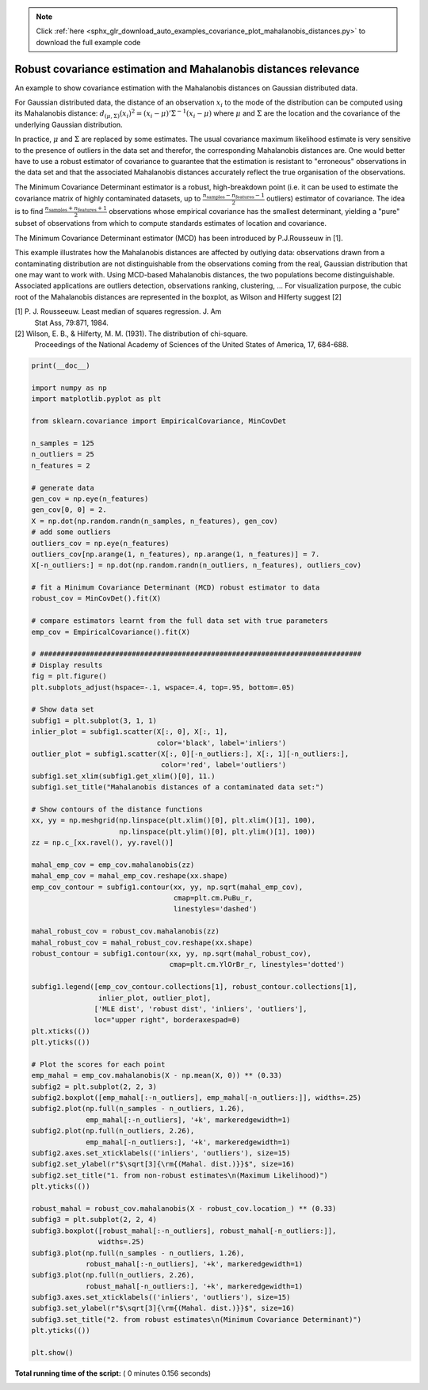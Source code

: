 .. note::
    :class: sphx-glr-download-link-note

    Click :ref:`here <sphx_glr_download_auto_examples_covariance_plot_mahalanobis_distances.py>` to download the full example code
.. rst-class:: sphx-glr-example-title

.. _sphx_glr_auto_examples_covariance_plot_mahalanobis_distances.py:


================================================================
Robust covariance estimation and Mahalanobis distances relevance
================================================================

An example to show covariance estimation with the Mahalanobis
distances on Gaussian distributed data.

For Gaussian distributed data, the distance of an observation
:math:`x_i` to the mode of the distribution can be computed using its
Mahalanobis distance: :math:`d_{(\mu,\Sigma)}(x_i)^2 = (x_i -
\mu)'\Sigma^{-1}(x_i - \mu)` where :math:`\mu` and :math:`\Sigma` are
the location and the covariance of the underlying Gaussian
distribution.

In practice, :math:`\mu` and :math:`\Sigma` are replaced by some
estimates.  The usual covariance maximum likelihood estimate is very
sensitive to the presence of outliers in the data set and therefor,
the corresponding Mahalanobis distances are. One would better have to
use a robust estimator of covariance to guarantee that the estimation is
resistant to "erroneous" observations in the data set and that the
associated Mahalanobis distances accurately reflect the true
organisation of the observations.

The Minimum Covariance Determinant estimator is a robust,
high-breakdown point (i.e. it can be used to estimate the covariance
matrix of highly contaminated datasets, up to
:math:`\frac{n_\text{samples}-n_\text{features}-1}{2}` outliers)
estimator of covariance. The idea is to find
:math:`\frac{n_\text{samples}+n_\text{features}+1}{2}`
observations whose empirical covariance has the smallest determinant,
yielding a "pure" subset of observations from which to compute
standards estimates of location and covariance.

The Minimum Covariance Determinant estimator (MCD) has been introduced
by P.J.Rousseuw in [1].

This example illustrates how the Mahalanobis distances are affected by
outlying data: observations drawn from a contaminating distribution
are not distinguishable from the observations coming from the real,
Gaussian distribution that one may want to work with. Using MCD-based
Mahalanobis distances, the two populations become
distinguishable. Associated applications are outliers detection,
observations ranking, clustering, ...
For visualization purpose, the cubic root of the Mahalanobis distances
are represented in the boxplot, as Wilson and Hilferty suggest [2]

[1] P. J. Rousseeuw. Least median of squares regression. J. Am
    Stat Ass, 79:871, 1984.
[2] Wilson, E. B., & Hilferty, M. M. (1931). The distribution of chi-square.
    Proceedings of the National Academy of Sciences of the United States
    of America, 17, 684-688.





.. image:: /auto_examples/covariance/images/sphx_glr_plot_mahalanobis_distances_001.png
    :class: sphx-glr-single-img





.. code-block:: python

    print(__doc__)

    import numpy as np
    import matplotlib.pyplot as plt

    from sklearn.covariance import EmpiricalCovariance, MinCovDet

    n_samples = 125
    n_outliers = 25
    n_features = 2

    # generate data
    gen_cov = np.eye(n_features)
    gen_cov[0, 0] = 2.
    X = np.dot(np.random.randn(n_samples, n_features), gen_cov)
    # add some outliers
    outliers_cov = np.eye(n_features)
    outliers_cov[np.arange(1, n_features), np.arange(1, n_features)] = 7.
    X[-n_outliers:] = np.dot(np.random.randn(n_outliers, n_features), outliers_cov)

    # fit a Minimum Covariance Determinant (MCD) robust estimator to data
    robust_cov = MinCovDet().fit(X)

    # compare estimators learnt from the full data set with true parameters
    emp_cov = EmpiricalCovariance().fit(X)

    # #############################################################################
    # Display results
    fig = plt.figure()
    plt.subplots_adjust(hspace=-.1, wspace=.4, top=.95, bottom=.05)

    # Show data set
    subfig1 = plt.subplot(3, 1, 1)
    inlier_plot = subfig1.scatter(X[:, 0], X[:, 1],
                                  color='black', label='inliers')
    outlier_plot = subfig1.scatter(X[:, 0][-n_outliers:], X[:, 1][-n_outliers:],
                                   color='red', label='outliers')
    subfig1.set_xlim(subfig1.get_xlim()[0], 11.)
    subfig1.set_title("Mahalanobis distances of a contaminated data set:")

    # Show contours of the distance functions
    xx, yy = np.meshgrid(np.linspace(plt.xlim()[0], plt.xlim()[1], 100),
                         np.linspace(plt.ylim()[0], plt.ylim()[1], 100))
    zz = np.c_[xx.ravel(), yy.ravel()]

    mahal_emp_cov = emp_cov.mahalanobis(zz)
    mahal_emp_cov = mahal_emp_cov.reshape(xx.shape)
    emp_cov_contour = subfig1.contour(xx, yy, np.sqrt(mahal_emp_cov),
                                      cmap=plt.cm.PuBu_r,
                                      linestyles='dashed')

    mahal_robust_cov = robust_cov.mahalanobis(zz)
    mahal_robust_cov = mahal_robust_cov.reshape(xx.shape)
    robust_contour = subfig1.contour(xx, yy, np.sqrt(mahal_robust_cov),
                                     cmap=plt.cm.YlOrBr_r, linestyles='dotted')

    subfig1.legend([emp_cov_contour.collections[1], robust_contour.collections[1],
                    inlier_plot, outlier_plot],
                   ['MLE dist', 'robust dist', 'inliers', 'outliers'],
                   loc="upper right", borderaxespad=0)
    plt.xticks(())
    plt.yticks(())

    # Plot the scores for each point
    emp_mahal = emp_cov.mahalanobis(X - np.mean(X, 0)) ** (0.33)
    subfig2 = plt.subplot(2, 2, 3)
    subfig2.boxplot([emp_mahal[:-n_outliers], emp_mahal[-n_outliers:]], widths=.25)
    subfig2.plot(np.full(n_samples - n_outliers, 1.26),
                 emp_mahal[:-n_outliers], '+k', markeredgewidth=1)
    subfig2.plot(np.full(n_outliers, 2.26),
                 emp_mahal[-n_outliers:], '+k', markeredgewidth=1)
    subfig2.axes.set_xticklabels(('inliers', 'outliers'), size=15)
    subfig2.set_ylabel(r"$\sqrt[3]{\rm{(Mahal. dist.)}}$", size=16)
    subfig2.set_title("1. from non-robust estimates\n(Maximum Likelihood)")
    plt.yticks(())

    robust_mahal = robust_cov.mahalanobis(X - robust_cov.location_) ** (0.33)
    subfig3 = plt.subplot(2, 2, 4)
    subfig3.boxplot([robust_mahal[:-n_outliers], robust_mahal[-n_outliers:]],
                    widths=.25)
    subfig3.plot(np.full(n_samples - n_outliers, 1.26),
                 robust_mahal[:-n_outliers], '+k', markeredgewidth=1)
    subfig3.plot(np.full(n_outliers, 2.26),
                 robust_mahal[-n_outliers:], '+k', markeredgewidth=1)
    subfig3.axes.set_xticklabels(('inliers', 'outliers'), size=15)
    subfig3.set_ylabel(r"$\sqrt[3]{\rm{(Mahal. dist.)}}$", size=16)
    subfig3.set_title("2. from robust estimates\n(Minimum Covariance Determinant)")
    plt.yticks(())

    plt.show()

**Total running time of the script:** ( 0 minutes  0.156 seconds)


.. _sphx_glr_download_auto_examples_covariance_plot_mahalanobis_distances.py:


.. only :: html

 .. container:: sphx-glr-footer
    :class: sphx-glr-footer-example



  .. container:: sphx-glr-download

     :download:`Download Python source code: plot_mahalanobis_distances.py <plot_mahalanobis_distances.py>`



  .. container:: sphx-glr-download

     :download:`Download Jupyter notebook: plot_mahalanobis_distances.ipynb <plot_mahalanobis_distances.ipynb>`


.. only:: html

 .. rst-class:: sphx-glr-signature

    `Gallery generated by Sphinx-Gallery <https://sphinx-gallery.readthedocs.io>`_
